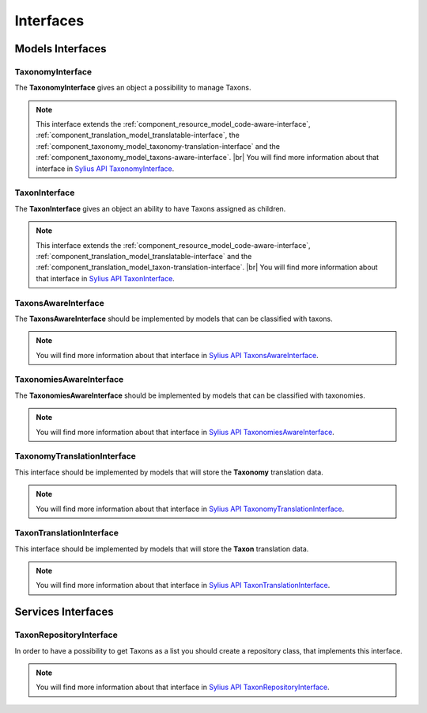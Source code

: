 Interfaces
==========

Models Interfaces
-----------------

.. _component_taxonomy_model_taxonomy-interface:

TaxonomyInterface
~~~~~~~~~~~~~~~~~

The **TaxonomyInterface** gives an object a possibility to manage Taxons.

.. note::
    This interface extends the :ref:`component_resource_model_code-aware-interface`,
    :ref:`component_translation_model_translatable-interface`,
    the :ref:`component_taxonomy_model_taxonomy-translation-interface`
    and the :ref:`component_taxonomy_model_taxons-aware-interface`. |br|
    You will find more information about that interface in `Sylius API TaxonomyInterface`_.

.. _Sylius API TaxonomyInterface: http://api.sylius.org/Sylius/Component/Taxonomy/Model/TaxonomyInterface.html

.. _component_taxonomy_model_taxon-interface:

TaxonInterface
~~~~~~~~~~~~~~

The **TaxonInterface** gives an object an ability to have Taxons assigned as children.

.. note::

    This interface extends the :ref:`component_resource_model_code-aware-interface`,
    :ref:`component_translation_model_translatable-interface`
    and the :ref:`component_translation_model_taxon-translation-interface`. |br|
    You will find more information about that interface in `Sylius API TaxonInterface`_.

.. _Sylius API TaxonInterface: http://api.sylius.org/Sylius/Component/Taxonomy/Model/TaxonInterface.html

.. _component_taxonomy_model_taxons-aware-interface:

TaxonsAwareInterface
~~~~~~~~~~~~~~~~~~~~

The **TaxonsAwareInterface** should be implemented by models that can be classified with taxons.

.. note::

    You will find more information about that interface in `Sylius API TaxonsAwareInterface`_.

.. _Sylius API TaxonsAwareInterface: http://api.sylius.org/Sylius/Component/Taxonomy/Model/TaxonsAwareInterface.html

.. _component_taxonomy_model_taxonomies-aware-interface:

TaxonomiesAwareInterface
~~~~~~~~~~~~~~~~~~~~~~~~

The **TaxonomiesAwareInterface** should be implemented by models that can be classified with taxonomies.

.. note::

    You will find more information about that interface in `Sylius API TaxonomiesAwareInterface`_.

.. _Sylius API TaxonomiesAwareInterface: http://api.sylius.org/Sylius/Component/Taxonomy/Model/TaxonomiesAwareInterface.html

.. _component_taxonomy_model_taxonomy-translation-interface:

TaxonomyTranslationInterface
~~~~~~~~~~~~~~~~~~~~~~~~~~~~

This interface should be implemented by models that will store the **Taxonomy** translation data.

.. note::

    You will find more information about that interface in `Sylius API TaxonomyTranslationInterface`_.

.. _Sylius API TaxonomyTranslationInterface: http://api.sylius.org/Sylius/Component/Taxonomy/Model/TaxonomyTranslationInterface.html

.. _component_taxonomy_model_taxon-translation-interface:

TaxonTranslationInterface
~~~~~~~~~~~~~~~~~~~~~~~~~

This interface should be implemented by models that will store the **Taxon** translation data.

.. note::

    You will find more information about that interface in `Sylius API TaxonTranslationInterface`_.

.. _Sylius API TaxonTranslationInterface: http://api.sylius.org/Sylius/Component/Taxonomy/Model/TaxonTranslationInterface.html

Services Interfaces
-------------------

.. _component_taxonomy_repository_taxon-repository-interface:

TaxonRepositoryInterface
~~~~~~~~~~~~~~~~~~~~~~~~

In order to have a possibility to get Taxons as a list you should create a repository class, that implements this interface.

.. note::

    You will find more information about that interface in `Sylius API TaxonRepositoryInterface`_.

.. _Sylius API TaxonRepositoryInterface: http://api.sylius.org/Sylius/Component/Taxonomy/Repository/TaxonRepositoryInterface.html